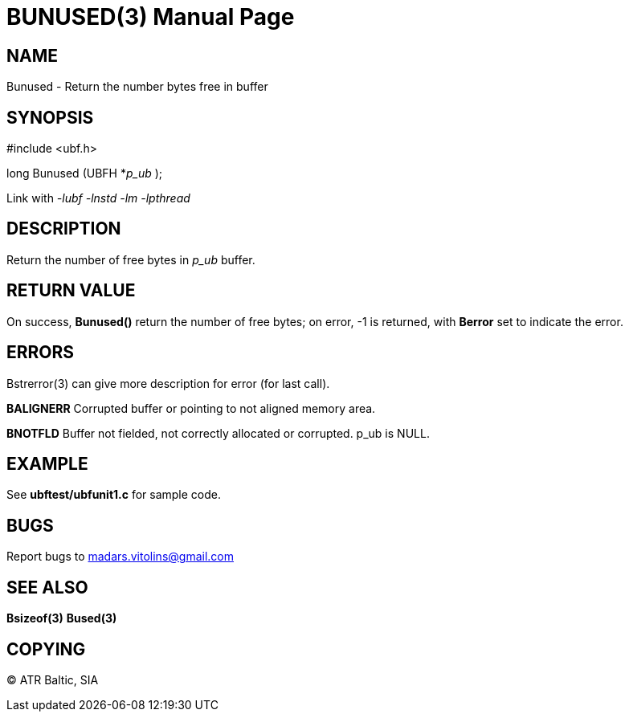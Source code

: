 BUNUSED(3)
==========
:doctype: manpage


NAME
----
Bunused - Return the number bytes free in buffer


SYNOPSIS
--------

#include <ubf.h>

long Bunused (UBFH *'p_ub' );

Link with '-lubf -lnstd -lm -lpthread'

DESCRIPTION
-----------
Return the number of free bytes in 'p_ub' buffer.

RETURN VALUE
------------
On success, *Bunused()* return the number of free bytes; on error, -1 is returned, with *Berror* set to indicate the error.

ERRORS
------
Bstrerror(3) can give more description for error (for last call).

*BALIGNERR* Corrupted buffer or pointing to not aligned memory area.

*BNOTFLD* Buffer not fielded, not correctly allocated or corrupted. p_ub is NULL.

EXAMPLE
-------
See *ubftest/ubfunit1.c* for sample code.

BUGS
----
Report bugs to madars.vitolins@gmail.com

SEE ALSO
--------
*Bsizeof(3)* *Bused(3)*

COPYING
-------
(C) ATR Baltic, SIA

